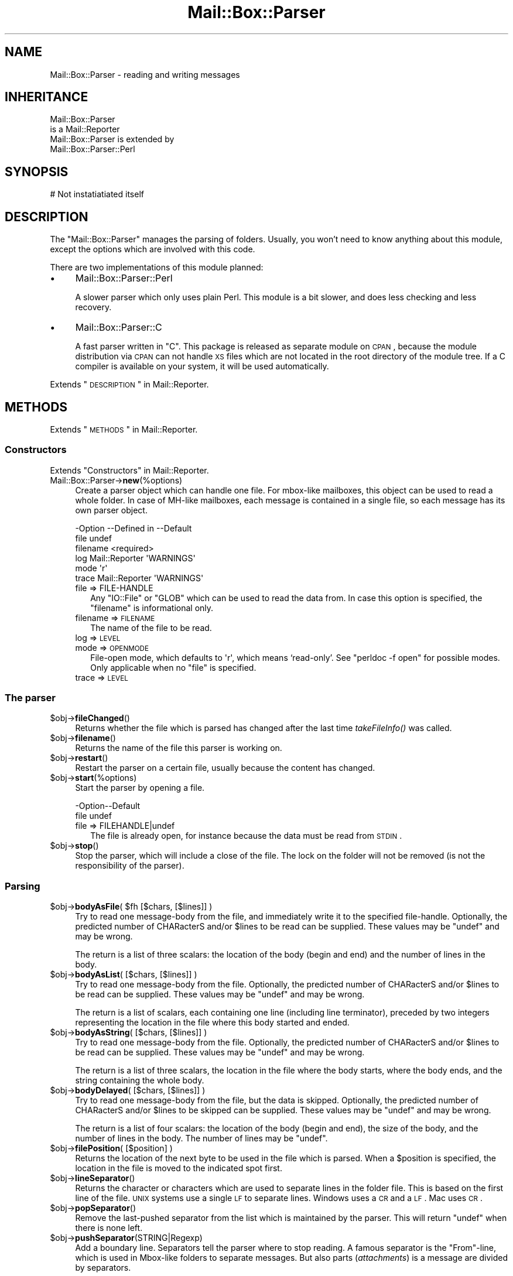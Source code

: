 .\" Automatically generated by Pod::Man 2.22 (Pod::Simple 3.07)
.\"
.\" Standard preamble:
.\" ========================================================================
.de Sp \" Vertical space (when we can't use .PP)
.if t .sp .5v
.if n .sp
..
.de Vb \" Begin verbatim text
.ft CW
.nf
.ne \\$1
..
.de Ve \" End verbatim text
.ft R
.fi
..
.\" Set up some character translations and predefined strings.  \*(-- will
.\" give an unbreakable dash, \*(PI will give pi, \*(L" will give a left
.\" double quote, and \*(R" will give a right double quote.  \*(C+ will
.\" give a nicer C++.  Capital omega is used to do unbreakable dashes and
.\" therefore won't be available.  \*(C` and \*(C' expand to `' in nroff,
.\" nothing in troff, for use with C<>.
.tr \(*W-
.ds C+ C\v'-.1v'\h'-1p'\s-2+\h'-1p'+\s0\v'.1v'\h'-1p'
.ie n \{\
.    ds -- \(*W-
.    ds PI pi
.    if (\n(.H=4u)&(1m=24u) .ds -- \(*W\h'-12u'\(*W\h'-12u'-\" diablo 10 pitch
.    if (\n(.H=4u)&(1m=20u) .ds -- \(*W\h'-12u'\(*W\h'-8u'-\"  diablo 12 pitch
.    ds L" ""
.    ds R" ""
.    ds C` ""
.    ds C' ""
'br\}
.el\{\
.    ds -- \|\(em\|
.    ds PI \(*p
.    ds L" ``
.    ds R" ''
'br\}
.\"
.\" Escape single quotes in literal strings from groff's Unicode transform.
.ie \n(.g .ds Aq \(aq
.el       .ds Aq '
.\"
.\" If the F register is turned on, we'll generate index entries on stderr for
.\" titles (.TH), headers (.SH), subsections (.SS), items (.Ip), and index
.\" entries marked with X<> in POD.  Of course, you'll have to process the
.\" output yourself in some meaningful fashion.
.ie \nF \{\
.    de IX
.    tm Index:\\$1\t\\n%\t"\\$2"
..
.    nr % 0
.    rr F
.\}
.el \{\
.    de IX
..
.\}
.\"
.\" Accent mark definitions (@(#)ms.acc 1.5 88/02/08 SMI; from UCB 4.2).
.\" Fear.  Run.  Save yourself.  No user-serviceable parts.
.    \" fudge factors for nroff and troff
.if n \{\
.    ds #H 0
.    ds #V .8m
.    ds #F .3m
.    ds #[ \f1
.    ds #] \fP
.\}
.if t \{\
.    ds #H ((1u-(\\\\n(.fu%2u))*.13m)
.    ds #V .6m
.    ds #F 0
.    ds #[ \&
.    ds #] \&
.\}
.    \" simple accents for nroff and troff
.if n \{\
.    ds ' \&
.    ds ` \&
.    ds ^ \&
.    ds , \&
.    ds ~ ~
.    ds /
.\}
.if t \{\
.    ds ' \\k:\h'-(\\n(.wu*8/10-\*(#H)'\'\h"|\\n:u"
.    ds ` \\k:\h'-(\\n(.wu*8/10-\*(#H)'\`\h'|\\n:u'
.    ds ^ \\k:\h'-(\\n(.wu*10/11-\*(#H)'^\h'|\\n:u'
.    ds , \\k:\h'-(\\n(.wu*8/10)',\h'|\\n:u'
.    ds ~ \\k:\h'-(\\n(.wu-\*(#H-.1m)'~\h'|\\n:u'
.    ds / \\k:\h'-(\\n(.wu*8/10-\*(#H)'\z\(sl\h'|\\n:u'
.\}
.    \" troff and (daisy-wheel) nroff accents
.ds : \\k:\h'-(\\n(.wu*8/10-\*(#H+.1m+\*(#F)'\v'-\*(#V'\z.\h'.2m+\*(#F'.\h'|\\n:u'\v'\*(#V'
.ds 8 \h'\*(#H'\(*b\h'-\*(#H'
.ds o \\k:\h'-(\\n(.wu+\w'\(de'u-\*(#H)/2u'\v'-.3n'\*(#[\z\(de\v'.3n'\h'|\\n:u'\*(#]
.ds d- \h'\*(#H'\(pd\h'-\w'~'u'\v'-.25m'\f2\(hy\fP\v'.25m'\h'-\*(#H'
.ds D- D\\k:\h'-\w'D'u'\v'-.11m'\z\(hy\v'.11m'\h'|\\n:u'
.ds th \*(#[\v'.3m'\s+1I\s-1\v'-.3m'\h'-(\w'I'u*2/3)'\s-1o\s+1\*(#]
.ds Th \*(#[\s+2I\s-2\h'-\w'I'u*3/5'\v'-.3m'o\v'.3m'\*(#]
.ds ae a\h'-(\w'a'u*4/10)'e
.ds Ae A\h'-(\w'A'u*4/10)'E
.    \" corrections for vroff
.if v .ds ~ \\k:\h'-(\\n(.wu*9/10-\*(#H)'\s-2\u~\d\s+2\h'|\\n:u'
.if v .ds ^ \\k:\h'-(\\n(.wu*10/11-\*(#H)'\v'-.4m'^\v'.4m'\h'|\\n:u'
.    \" for low resolution devices (crt and lpr)
.if \n(.H>23 .if \n(.V>19 \
\{\
.    ds : e
.    ds 8 ss
.    ds o a
.    ds d- d\h'-1'\(ga
.    ds D- D\h'-1'\(hy
.    ds th \o'bp'
.    ds Th \o'LP'
.    ds ae ae
.    ds Ae AE
.\}
.rm #[ #] #H #V #F C
.\" ========================================================================
.\"
.IX Title "Mail::Box::Parser 3"
.TH Mail::Box::Parser 3 "2014-08-24" "perl v5.10.1" "User Contributed Perl Documentation"
.\" For nroff, turn off justification.  Always turn off hyphenation; it makes
.\" way too many mistakes in technical documents.
.if n .ad l
.nh
.SH "NAME"
Mail::Box::Parser \- reading and writing messages
.SH "INHERITANCE"
.IX Header "INHERITANCE"
.Vb 2
\& Mail::Box::Parser
\&   is a Mail::Reporter
\&
\& Mail::Box::Parser is extended by
\&   Mail::Box::Parser::Perl
.Ve
.SH "SYNOPSIS"
.IX Header "SYNOPSIS"
.Vb 1
\& # Not instatiatiated itself
.Ve
.SH "DESCRIPTION"
.IX Header "DESCRIPTION"
The \f(CW\*(C`Mail::Box::Parser\*(C'\fR manages the parsing of folders.  Usually, you won't
need to know anything about this module, except the options which are
involved with this code.
.PP
There are two implementations of this module planned:
.IP "\(bu" 4
Mail::Box::Parser::Perl
.Sp
A slower parser which only uses plain Perl.  This module is a bit slower,
and does less checking and less recovery.
.IP "\(bu" 4
Mail::Box::Parser::C
.Sp
A fast parser written in \f(CW\*(C`C\*(C'\fR.  This package is released as separate
module on \s-1CPAN\s0, because the module distribution via \s-1CPAN\s0 can not
handle \s-1XS\s0 files which are not located in the root directory of the
module tree.  If a C compiler is available on your system, it will be
used automatically.
.PP
Extends \*(L"\s-1DESCRIPTION\s0\*(R" in Mail::Reporter.
.SH "METHODS"
.IX Header "METHODS"
Extends \*(L"\s-1METHODS\s0\*(R" in Mail::Reporter.
.SS "Constructors"
.IX Subsection "Constructors"
Extends \*(L"Constructors\*(R" in Mail::Reporter.
.IP "Mail::Box::Parser\->\fBnew\fR(%options)" 4
.IX Item "Mail::Box::Parser->new(%options)"
Create a parser object which can handle one file.  For
mbox-like mailboxes, this object can be used to read a whole folder.  In
case of MH-like mailboxes, each message is contained in a single file,
so each message has its own parser object.
.Sp
.Vb 6
\& \-Option  \-\-Defined in     \-\-Default
\&  file                       undef
\&  filename                   <required>
\&  log       Mail::Reporter   \*(AqWARNINGS\*(Aq
\&  mode                       \*(Aqr\*(Aq
\&  trace     Mail::Reporter   \*(AqWARNINGS\*(Aq
.Ve
.RS 4
.IP "file => FILE-HANDLE" 2
.IX Item "file => FILE-HANDLE"
Any \f(CW\*(C`IO::File\*(C'\fR or \f(CW\*(C`GLOB\*(C'\fR which can be used to read the data from.  In
case this option is specified, the \f(CW\*(C`filename\*(C'\fR is informational only.
.IP "filename => \s-1FILENAME\s0" 2
.IX Item "filename => FILENAME"
The name of the file to be read.
.IP "log => \s-1LEVEL\s0" 2
.IX Item "log => LEVEL"
.PD 0
.IP "mode => \s-1OPENMODE\s0" 2
.IX Item "mode => OPENMODE"
.PD
File-open mode, which defaults to \f(CW\*(Aqr\*(Aq\fR, which means `read\-only'.
See \f(CW\*(C`perldoc \-f open\*(C'\fR for possible modes.  Only applicable 
when no \f(CW\*(C`file\*(C'\fR is specified.
.IP "trace => \s-1LEVEL\s0" 2
.IX Item "trace => LEVEL"
.RE
.RS 4
.RE
.SS "The parser"
.IX Subsection "The parser"
.PD 0
.ie n .IP "$obj\->\fBfileChanged\fR()" 4
.el .IP "\f(CW$obj\fR\->\fBfileChanged\fR()" 4
.IX Item "$obj->fileChanged()"
.PD
Returns whether the file which is parsed has changed after the last
time \fItakeFileInfo()\fR was called.
.ie n .IP "$obj\->\fBfilename\fR()" 4
.el .IP "\f(CW$obj\fR\->\fBfilename\fR()" 4
.IX Item "$obj->filename()"
Returns the name of the file this parser is working on.
.ie n .IP "$obj\->\fBrestart\fR()" 4
.el .IP "\f(CW$obj\fR\->\fBrestart\fR()" 4
.IX Item "$obj->restart()"
Restart the parser on a certain file, usually because the content has
changed.
.ie n .IP "$obj\->\fBstart\fR(%options)" 4
.el .IP "\f(CW$obj\fR\->\fBstart\fR(%options)" 4
.IX Item "$obj->start(%options)"
Start the parser by opening a file.
.Sp
.Vb 2
\& \-Option\-\-Default
\&  file    undef
.Ve
.RS 4
.IP "file => FILEHANDLE|undef" 2
.IX Item "file => FILEHANDLE|undef"
The file is already open, for instance because the data must be read
from \s-1STDIN\s0.
.RE
.RS 4
.RE
.ie n .IP "$obj\->\fBstop\fR()" 4
.el .IP "\f(CW$obj\fR\->\fBstop\fR()" 4
.IX Item "$obj->stop()"
Stop the parser, which will include a close of the file.  The lock on the
folder will not be removed (is not the responsibility of the parser).
.SS "Parsing"
.IX Subsection "Parsing"
.ie n .IP "$obj\->\fBbodyAsFile\fR( $fh [$chars, [$lines]] )" 4
.el .IP "\f(CW$obj\fR\->\fBbodyAsFile\fR( \f(CW$fh\fR [$chars, [$lines]] )" 4
.IX Item "$obj->bodyAsFile( $fh [$chars, [$lines]] )"
Try to read one message-body from the file, and immediately write
it to the specified file-handle.  Optionally, the predicted number
of CHARacterS and/or \f(CW$lines\fR to be read can be supplied.  These values may be
\&\f(CW\*(C`undef\*(C'\fR and may be wrong.
.Sp
The return is a list of three scalars: the location of the body (begin
and end) and the number of lines in the body.
.ie n .IP "$obj\->\fBbodyAsList\fR( [$chars, [$lines]] )" 4
.el .IP "\f(CW$obj\fR\->\fBbodyAsList\fR( [$chars, [$lines]] )" 4
.IX Item "$obj->bodyAsList( [$chars, [$lines]] )"
Try to read one message-body from the file.  Optionally, the predicted number
of CHARacterS and/or \f(CW$lines\fR to be read can be supplied.  These values may be
\&\f(CW\*(C`undef\*(C'\fR and may be wrong.
.Sp
The return is a list of scalars, each containing one line (including
line terminator), preceded by two integers representing the location
in the file where this body started and ended.
.ie n .IP "$obj\->\fBbodyAsString\fR( [$chars, [$lines]] )" 4
.el .IP "\f(CW$obj\fR\->\fBbodyAsString\fR( [$chars, [$lines]] )" 4
.IX Item "$obj->bodyAsString( [$chars, [$lines]] )"
Try to read one message-body from the file.  Optionally, the predicted number
of CHARacterS and/or \f(CW$lines\fR to be read can be supplied.  These values may be
\&\f(CW\*(C`undef\*(C'\fR and may be wrong.
.Sp
The return is a list of three scalars, the location in the file
where the body starts, where the body ends, and the string containing the
whole body.
.ie n .IP "$obj\->\fBbodyDelayed\fR( [$chars, [$lines]] )" 4
.el .IP "\f(CW$obj\fR\->\fBbodyDelayed\fR( [$chars, [$lines]] )" 4
.IX Item "$obj->bodyDelayed( [$chars, [$lines]] )"
Try to read one message-body from the file, but the data is skipped.
Optionally, the predicted number of CHARacterS and/or \f(CW$lines\fR to be skipped
can be supplied.  These values may be \f(CW\*(C`undef\*(C'\fR and may be wrong.
.Sp
The return is a list of four scalars: the location of the body (begin and
end), the size of the body, and the number of lines in the body.  The
number of lines may be \f(CW\*(C`undef\*(C'\fR.
.ie n .IP "$obj\->\fBfilePosition\fR( [$position] )" 4
.el .IP "\f(CW$obj\fR\->\fBfilePosition\fR( [$position] )" 4
.IX Item "$obj->filePosition( [$position] )"
Returns the location of the next byte to be used in the file which is
parsed.  When a \f(CW$position\fR is specified, the location in the file is
moved to the indicated spot first.
.ie n .IP "$obj\->\fBlineSeparator\fR()" 4
.el .IP "\f(CW$obj\fR\->\fBlineSeparator\fR()" 4
.IX Item "$obj->lineSeparator()"
Returns the character or characters which are used to separate lines
in the folder file.  This is based on the first line of the file.
\&\s-1UNIX\s0 systems use a single \s-1LF\s0 to separate lines.  Windows uses a \s-1CR\s0 and
a \s-1LF\s0.  Mac uses \s-1CR\s0.
.ie n .IP "$obj\->\fBpopSeparator\fR()" 4
.el .IP "\f(CW$obj\fR\->\fBpopSeparator\fR()" 4
.IX Item "$obj->popSeparator()"
Remove the last-pushed separator from the list which is maintained by the
parser.  This will return \f(CW\*(C`undef\*(C'\fR when there is none left.
.ie n .IP "$obj\->\fBpushSeparator\fR(STRING|Regexp)" 4
.el .IP "\f(CW$obj\fR\->\fBpushSeparator\fR(STRING|Regexp)" 4
.IX Item "$obj->pushSeparator(STRING|Regexp)"
Add a boundary line.  Separators tell the parser where to stop reading.
A famous separator is the \f(CW\*(C`From\*(C'\fR\-line, which is used in Mbox-like
folders to separate messages.  But also parts (\fIattachments\fR) is a
message are divided by separators.
.Sp
The specified \s-1STRING\s0 describes the start of the separator-line.  The
Regexp can specify a more complicated format.
.ie n .IP "$obj\->\fBreadHeader\fR()" 4
.el .IP "\f(CW$obj\fR\->\fBreadHeader\fR()" 4
.IX Item "$obj->readHeader()"
Read the whole message-header and return it as list of field-value
pairs.  Mind that some fields will appear more than once.
.Sp
The first element will represent the position in the file where the
header starts.  The follows the list of header field names and bodies.
.Sp
example:
.Sp
.Vb 1
\& my ($where, @header) = $parser\->readHeader;
.Ve
.ie n .IP "$obj\->\fBreadSeparator\fR(%options)" 4
.el .IP "\f(CW$obj\fR\->\fBreadSeparator\fR(%options)" 4
.IX Item "$obj->readSeparator(%options)"
Read the currently active separator (the last one which was pushed).  The
line (or \f(CW\*(C`undef\*(C'\fR) is returned.  Blank-lines before the separator lines
are ignored.
.Sp
The return are two scalars, where the first gives the location of the
separator in the file, and the second the line which is found as
separator.  A new separator is activated using \fIpushSeparator()\fR.
.SS "Internals"
.IX Subsection "Internals"
.ie n .IP "$obj\->\fBcloseFile\fR()" 4
.el .IP "\f(CW$obj\fR\->\fBcloseFile\fR()" 4
.IX Item "$obj->closeFile()"
Close the file which was being parsed.
.ie n .IP "$obj\->\fBdefaultParserType\fR( [$class] )" 4
.el .IP "\f(CW$obj\fR\->\fBdefaultParserType\fR( [$class] )" 4
.IX Item "$obj->defaultParserType( [$class] )"
.PD 0
.IP "Mail::Box::Parser\->\fBdefaultParserType\fR( [$class] )" 4
.IX Item "Mail::Box::Parser->defaultParserType( [$class] )"
.PD
Returns the parser to be used to parse all subsequent
messages, possibly first setting the parser using the optional argument.
Usually, the parser is autodetected; the \f(CW\*(C`C\*(C'\fR\-based parser will be used
when it can be, and the Perl-based parser will be used otherwise.
.Sp
The \f(CW$class\fR argument allows you to specify a package name to force a
particular parser to be used (such as your own custom parser). You have
to \f(CW\*(C`use\*(C'\fR or \f(CW\*(C`require\*(C'\fR the package yourself before calling this method
with an argument. The parser must be a sub-class of \f(CW\*(C`Mail::Box::Parser\*(C'\fR.
.ie n .IP "$obj\->\fBopenFile\fR($args)" 4
.el .IP "\f(CW$obj\fR\->\fBopenFile\fR($args)" 4
.IX Item "$obj->openFile($args)"
Open the file to be parsed.  \f(CW$args\fR is a ref-hash of options.
.Sp
.Vb 3
\& \-Option  \-\-Default
\&  filename  <required>
\&  mode      <required>
.Ve
.RS 4
.IP "filename => \s-1FILENAME\s0" 2
.IX Item "filename => FILENAME"
.PD 0
.IP "mode => \s-1STRING\s0" 2
.IX Item "mode => STRING"
.RE
.RS 4
.RE
.ie n .IP "$obj\->\fBtakeFileInfo\fR()" 4
.el .IP "\f(CW$obj\fR\->\fBtakeFileInfo\fR()" 4
.IX Item "$obj->takeFileInfo()"
.PD
Capture some data about the file being parsed, to be compared later.
.SS "Error handling"
.IX Subsection "Error handling"
Extends \*(L"Error handling\*(R" in Mail::Reporter.
.ie n .IP "$obj\->\fB\s-1AUTOLOAD\s0\fR()" 4
.el .IP "\f(CW$obj\fR\->\fB\s-1AUTOLOAD\s0\fR()" 4
.IX Item "$obj->AUTOLOAD()"
Inherited, see \*(L"Error handling\*(R" in Mail::Reporter
.ie n .IP "$obj\->\fBaddReport\fR($object)" 4
.el .IP "\f(CW$obj\fR\->\fBaddReport\fR($object)" 4
.IX Item "$obj->addReport($object)"
Inherited, see \*(L"Error handling\*(R" in Mail::Reporter
.ie n .IP "$obj\->\fBdefaultTrace\fR( [$level]|[$loglevel, $tracelevel]|[$level, $callback] )" 4
.el .IP "\f(CW$obj\fR\->\fBdefaultTrace\fR( [$level]|[$loglevel, \f(CW$tracelevel\fR]|[$level, \f(CW$callback\fR] )" 4
.IX Item "$obj->defaultTrace( [$level]|[$loglevel, $tracelevel]|[$level, $callback] )"
.PD 0
.ie n .IP "Mail::Box::Parser\->\fBdefaultTrace\fR( [$level]|[$loglevel, $tracelevel]|[$level, $callback] )" 4
.el .IP "Mail::Box::Parser\->\fBdefaultTrace\fR( [$level]|[$loglevel, \f(CW$tracelevel\fR]|[$level, \f(CW$callback\fR] )" 4
.IX Item "Mail::Box::Parser->defaultTrace( [$level]|[$loglevel, $tracelevel]|[$level, $callback] )"
.PD
Inherited, see \*(L"Error handling\*(R" in Mail::Reporter
.ie n .IP "$obj\->\fBerrors\fR()" 4
.el .IP "\f(CW$obj\fR\->\fBerrors\fR()" 4
.IX Item "$obj->errors()"
Inherited, see \*(L"Error handling\*(R" in Mail::Reporter
.ie n .IP "$obj\->\fBlog\fR( [$level, [$strings]] )" 4
.el .IP "\f(CW$obj\fR\->\fBlog\fR( [$level, [$strings]] )" 4
.IX Item "$obj->log( [$level, [$strings]] )"
.PD 0
.IP "Mail::Box::Parser\->\fBlog\fR( [$level, [$strings]] )" 4
.IX Item "Mail::Box::Parser->log( [$level, [$strings]] )"
.PD
Inherited, see \*(L"Error handling\*(R" in Mail::Reporter
.ie n .IP "$obj\->\fBlogPriority\fR($level)" 4
.el .IP "\f(CW$obj\fR\->\fBlogPriority\fR($level)" 4
.IX Item "$obj->logPriority($level)"
.PD 0
.IP "Mail::Box::Parser\->\fBlogPriority\fR($level)" 4
.IX Item "Mail::Box::Parser->logPriority($level)"
.PD
Inherited, see \*(L"Error handling\*(R" in Mail::Reporter
.ie n .IP "$obj\->\fBlogSettings\fR()" 4
.el .IP "\f(CW$obj\fR\->\fBlogSettings\fR()" 4
.IX Item "$obj->logSettings()"
Inherited, see \*(L"Error handling\*(R" in Mail::Reporter
.ie n .IP "$obj\->\fBnotImplemented\fR()" 4
.el .IP "\f(CW$obj\fR\->\fBnotImplemented\fR()" 4
.IX Item "$obj->notImplemented()"
Inherited, see \*(L"Error handling\*(R" in Mail::Reporter
.ie n .IP "$obj\->\fBreport\fR( [$level] )" 4
.el .IP "\f(CW$obj\fR\->\fBreport\fR( [$level] )" 4
.IX Item "$obj->report( [$level] )"
Inherited, see \*(L"Error handling\*(R" in Mail::Reporter
.ie n .IP "$obj\->\fBreportAll\fR( [$level] )" 4
.el .IP "\f(CW$obj\fR\->\fBreportAll\fR( [$level] )" 4
.IX Item "$obj->reportAll( [$level] )"
Inherited, see \*(L"Error handling\*(R" in Mail::Reporter
.ie n .IP "$obj\->\fBtrace\fR( [$level] )" 4
.el .IP "\f(CW$obj\fR\->\fBtrace\fR( [$level] )" 4
.IX Item "$obj->trace( [$level] )"
Inherited, see \*(L"Error handling\*(R" in Mail::Reporter
.ie n .IP "$obj\->\fBwarnings\fR()" 4
.el .IP "\f(CW$obj\fR\->\fBwarnings\fR()" 4
.IX Item "$obj->warnings()"
Inherited, see \*(L"Error handling\*(R" in Mail::Reporter
.SS "Cleanup"
.IX Subsection "Cleanup"
Extends \*(L"Cleanup\*(R" in Mail::Reporter.
.ie n .IP "$obj\->\fB\s-1DESTROY\s0\fR()" 4
.el .IP "\f(CW$obj\fR\->\fB\s-1DESTROY\s0\fR()" 4
.IX Item "$obj->DESTROY()"
Inherited, see \*(L"Cleanup\*(R" in Mail::Reporter
.SH "DIAGNOSTICS"
.IX Header "DIAGNOSTICS"
.ie n .IP "Warning: File $filename changed during access." 4
.el .IP "Warning: File \f(CW$filename\fR changed during access." 4
.IX Item "Warning: File $filename changed during access."
When a message parser starts working, it takes size and modification time
of the file at hand.  If the folder is written, it checks wether there
were changes in the file made by external programs.
.Sp
Calling \fIMail::Box::update()\fR on a folder before it being closed
will read these new messages.  But the real source of this problem is
locking: some external program (for instance the mail transfer agent,
like sendmail) uses a different locking mechanism as you do and therefore
violates your rights.
.IP "Error: Filename or handle required to create a parser." 4
.IX Item "Error: Filename or handle required to create a parser."
A message parser needs to know the source of the message at creation.  These
sources can be a filename (string), file handle object or \s-1GLOB\s0.
See new(filename) and new(file).
.ie n .IP "Error: Package $package does not implement $method." 4
.el .IP "Error: Package \f(CW$package\fR does not implement \f(CW$method\fR." 4
.IX Item "Error: Package $package does not implement $method."
Fatal error: the specific package (or one of its superclasses) does not
implement this method where it should. This message means that some other
related classes do implement this method however the class at hand does
not.  Probably you should investigate this and probably inform the author
of the package.
.SH "SEE ALSO"
.IX Header "SEE ALSO"
This module is part of Mail-Box distribution version 2.117,
built on August 24, 2014. Website: \fIhttp://perl.overmeer.net/mailbox/\fR
.SH "LICENSE"
.IX Header "LICENSE"
Copyrights 2001\-2014 by [Mark Overmeer]. For other contributors see ChangeLog.
.PP
This program is free software; you can redistribute it and/or modify it
under the same terms as Perl itself.
See \fIhttp://www.perl.com/perl/misc/Artistic.html\fR
